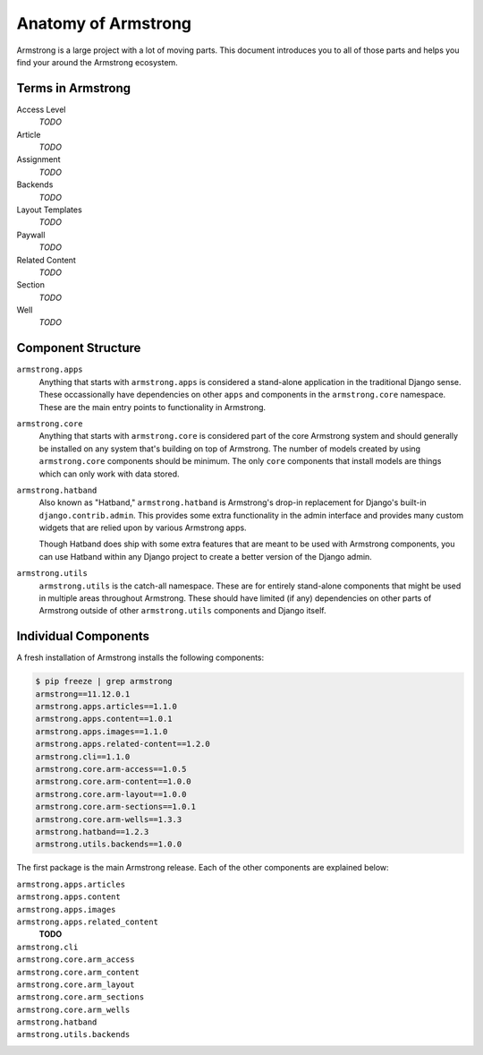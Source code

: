 .. _getting-start/anatomy:

Anatomy of Armstrong
====================
Armstrong is a large project with a lot of moving parts.  This document introduces you to all of those parts and helps you find your around the Armstrong ecosystem.


Terms in Armstrong
------------------
Access Level
    *TODO*

Article
    *TODO*

Assignment
    *TODO*

Backends
    *TODO*

Layout Templates
    *TODO*

Paywall
    *TODO*

Related Content
    *TODO*

Section
    *TODO*

Well
    *TODO*



Component Structure
-------------------
``armstrong.apps``
    Anything that starts with ``armstrong.apps`` is considered a stand-alone application in the traditional Django sense.  These occassionally have dependencies on other ``apps`` and components in the ``armstrong.core`` namespace.  These are the main entry points to functionality in Armstrong.

``armstrong.core``
    Anything that starts with ``armstrong.core`` is considered part of the core Armstrong system and should generally be installed on any system that's building on top of Armstrong.  The number of models created by using ``armstrong.core`` components should be minimum.  The only ``core`` components that install models are things which can only work with data stored.

``armstrong.hatband``
    Also known as "Hatband," ``armstrong.hatband`` is Armstrong's drop-in replacement for Django's built-in ``django.contrib.admin``.  This provides some extra functionality in the admin interface and provides many custom widgets that are relied upon by various Armstrong apps.

    Though Hatband does ship with some extra features that are meant to be used with Armstrong components, you can use Hatband within any Django project to create a better version of the Django admin.

``armstrong.utils``
    ``armstrong.utils`` is the catch-all namespace.  These are for entirely stand-alone components that might be used in multiple areas throughout Armstrong.  These should have limited (if any) dependencies on other parts of Armstrong outside of other ``armstrong.utils`` components and Django itself.


Individual Components
---------------------
A fresh installation of Armstrong installs the following components:

.. TODO: update with each release
.. code-block:: bash

    $ pip freeze | grep armstrong
    armstrong==11.12.0.1
    armstrong.apps.articles==1.1.0
    armstrong.apps.content==1.0.1
    armstrong.apps.images==1.1.0
    armstrong.apps.related-content==1.2.0
    armstrong.cli==1.1.0
    armstrong.core.arm-access==1.0.5
    armstrong.core.arm-content==1.0.0
    armstrong.core.arm-layout==1.0.0
    armstrong.core.arm-sections==1.0.1
    armstrong.core.arm-wells==1.3.3
    armstrong.hatband==1.2.3
    armstrong.utils.backends==1.0.0

The first package is the main Armstrong release.  Each of the other components are explained below:

``armstrong.apps.articles``
    .. include:: ../../vendor/armstrong.apps.articles/README.rst
       :start-line: 2
       :end-before: Usage

``armstrong.apps.content``
    .. include:: ../../vendor/armstrong.apps.content/README.rst
       :start-line: 2
       :end-before: Usage

``armstrong.apps.images``
    .. include:: ../../vendor/armstrong.apps.images/README.rst
       :start-line: 2
       :end-before: Usage

``armstrong.apps.related_content``
    **TODO**

``armstrong.cli``
    .. include:: ../../vendor/armstrong.cli/README.rst
       :start-line: 2
       :end-before: Usage

``armstrong.core.arm_access``
    .. include:: ../../vendor/armstrong.core.arm_access/README.rst
       :start-line: 2
       :end-before: Usage

``armstrong.core.arm_content``
    .. include:: ../../vendor/armstrong.core.arm_access/README.rst
       :start-line: 2
       :end-before: Usage

``armstrong.core.arm_layout``
    .. include:: ../../vendor/armstrong.core.arm_layout/README.rst
       :start-line: 2
       :end-before: Usage

``armstrong.core.arm_sections``
    .. include:: ../../vendor/armstrong.core.arm_sections/README.rst
       :start-line: 2
       :end-before: Usage


``armstrong.core.arm_wells``
    .. include:: ../../vendor/armstrong.core.arm_wells/README.rst
       :start-line: 2
       :end-before: Usage

``armstrong.hatband``
    .. include:: ../../vendor/armstrong.core.arm_wells/README.rst
       :start-line: 2
       :end-before: Usage

``armstrong.utils.backends``
    .. include:: ../../vendor/armstrong.utils.backends/README.rst
       :start-line: 2
       :end-before: Usage
